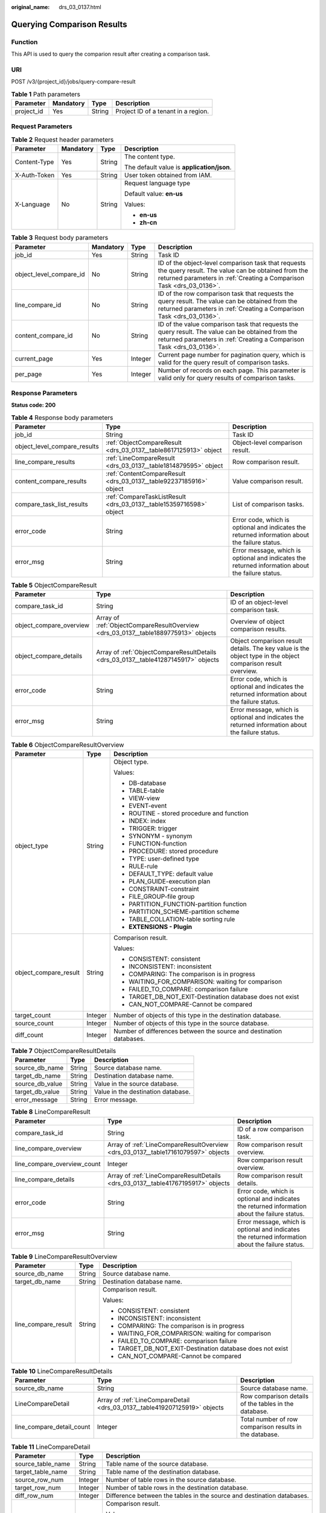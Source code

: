 :original_name: drs_03_0137.html

.. _drs_03_0137:

Querying Comparison Results
===========================

Function
--------

This API is used to query the comparion result after creating a comparison task.

URI
---

POST /v3/{project_id}/jobs/query-compare-result

.. table:: **Table 1** Path parameters

   ========== ========= ====== ===================================
   Parameter  Mandatory Type   Description
   ========== ========= ====== ===================================
   project_id Yes       String Project ID of a tenant in a region.
   ========== ========= ====== ===================================

Request Parameters
------------------

.. table:: **Table 2** Request header parameters

   +-----------------+-----------------+-----------------+--------------------------------------------+
   | Parameter       | Mandatory       | Type            | Description                                |
   +=================+=================+=================+============================================+
   | Content-Type    | Yes             | String          | The content type.                          |
   |                 |                 |                 |                                            |
   |                 |                 |                 | The default value is **application/json**. |
   +-----------------+-----------------+-----------------+--------------------------------------------+
   | X-Auth-Token    | Yes             | String          | User token obtained from IAM.              |
   +-----------------+-----------------+-----------------+--------------------------------------------+
   | X-Language      | No              | String          | Request language type                      |
   |                 |                 |                 |                                            |
   |                 |                 |                 | Default value: **en-us**                   |
   |                 |                 |                 |                                            |
   |                 |                 |                 | Values:                                    |
   |                 |                 |                 |                                            |
   |                 |                 |                 | -  **en-us**                               |
   |                 |                 |                 | -  **zh-cn**                               |
   +-----------------+-----------------+-----------------+--------------------------------------------+

.. table:: **Table 3** Request body parameters

   +-------------------------+-----------+---------+-----------------------------------------------------------------------------------------------------------------------------------------------------------------------------------+
   | Parameter               | Mandatory | Type    | Description                                                                                                                                                                       |
   +=========================+===========+=========+===================================================================================================================================================================================+
   | job_id                  | Yes       | String  | Task ID                                                                                                                                                                           |
   +-------------------------+-----------+---------+-----------------------------------------------------------------------------------------------------------------------------------------------------------------------------------+
   | object_level_compare_id | No        | String  | ID of the object-level comparison task that requests the query result. The value can be obtained from the returned parameters in :ref:`Creating a Comparison Task <drs_03_0136>`. |
   +-------------------------+-----------+---------+-----------------------------------------------------------------------------------------------------------------------------------------------------------------------------------+
   | line_compare_id         | No        | String  | ID of the row comparison task that requests the query result. The value can be obtained from the returned parameters in :ref:`Creating a Comparison Task <drs_03_0136>`.          |
   +-------------------------+-----------+---------+-----------------------------------------------------------------------------------------------------------------------------------------------------------------------------------+
   | content_compare_id      | No        | String  | ID of the value comparison task that requests the query result. The value can be obtained from the returned parameters in :ref:`Creating a Comparison Task <drs_03_0136>`.        |
   +-------------------------+-----------+---------+-----------------------------------------------------------------------------------------------------------------------------------------------------------------------------------+
   | current_page            | Yes       | Integer | Current page number for pagination query, which is valid for the query result of comparison tasks.                                                                                |
   +-------------------------+-----------+---------+-----------------------------------------------------------------------------------------------------------------------------------------------------------------------------------+
   | per_page                | Yes       | Integer | Number of records on each page. This parameter is valid only for query results of comparison tasks.                                                                               |
   +-------------------------+-----------+---------+-----------------------------------------------------------------------------------------------------------------------------------------------------------------------------------+

Response Parameters
-------------------

**Status code: 200**

.. table:: **Table 4** Response body parameters

   +------------------------------+---------------------------------------------------------------------+---------------------------------------------------------------------------------------------------+
   | Parameter                    | Type                                                                | Description                                                                                       |
   +==============================+=====================================================================+===================================================================================================+
   | job_id                       | String                                                              | Task ID                                                                                           |
   +------------------------------+---------------------------------------------------------------------+---------------------------------------------------------------------------------------------------+
   | object_level_compare_results | :ref:`ObjectCompareResult <drs_03_0137__table8617125913>` object    | Object-level comparison result.                                                                   |
   +------------------------------+---------------------------------------------------------------------+---------------------------------------------------------------------------------------------------+
   | line_compare_results         | :ref:`LineCompareResult <drs_03_0137__table1814879595>` object      | Row comparison result.                                                                            |
   +------------------------------+---------------------------------------------------------------------+---------------------------------------------------------------------------------------------------+
   | content_compare_results      | :ref:`ContentCompareResult <drs_03_0137__table92237185916>` object  | Value comparison result.                                                                          |
   +------------------------------+---------------------------------------------------------------------+---------------------------------------------------------------------------------------------------+
   | compare_task_list_results    | :ref:`CompareTaskListResult <drs_03_0137__table15359716598>` object | List of comparison tasks.                                                                         |
   +------------------------------+---------------------------------------------------------------------+---------------------------------------------------------------------------------------------------+
   | error_code                   | String                                                              | Error code, which is optional and indicates the returned information about the failure status.    |
   +------------------------------+---------------------------------------------------------------------+---------------------------------------------------------------------------------------------------+
   | error_msg                    | String                                                              | Error message, which is optional and indicates the returned information about the failure status. |
   +------------------------------+---------------------------------------------------------------------+---------------------------------------------------------------------------------------------------+

.. _drs_03_0137__table8617125913:

.. table:: **Table 5** ObjectCompareResult

   +-------------------------+------------------------------------------------------------------------------------+--------------------------------------------------------------------------------------------------------------+
   | Parameter               | Type                                                                               | Description                                                                                                  |
   +=========================+====================================================================================+==============================================================================================================+
   | compare_task_id         | String                                                                             | ID of an object-level comparison task.                                                                       |
   +-------------------------+------------------------------------------------------------------------------------+--------------------------------------------------------------------------------------------------------------+
   | object_compare_overview | Array of :ref:`ObjectCompareResultOverview <drs_03_0137__table1889775913>` objects | Overview of object comparison results.                                                                       |
   +-------------------------+------------------------------------------------------------------------------------+--------------------------------------------------------------------------------------------------------------+
   | object_compare_details  | Array of :ref:`ObjectCompareResultDetails <drs_03_0137__table41287145917>` objects | Object comparison result details. The key value is the object type in the object comparison result overview. |
   +-------------------------+------------------------------------------------------------------------------------+--------------------------------------------------------------------------------------------------------------+
   | error_code              | String                                                                             | Error code, which is optional and indicates the returned information about the failure status.               |
   +-------------------------+------------------------------------------------------------------------------------+--------------------------------------------------------------------------------------------------------------+
   | error_msg               | String                                                                             | Error message, which is optional and indicates the returned information about the failure status.            |
   +-------------------------+------------------------------------------------------------------------------------+--------------------------------------------------------------------------------------------------------------+

.. _drs_03_0137__table1889775913:

.. table:: **Table 6** ObjectCompareResultOverview

   +-----------------------+-----------------------+---------------------------------------------------------------------+
   | Parameter             | Type                  | Description                                                         |
   +=======================+=======================+=====================================================================+
   | object_type           | String                | Object type.                                                        |
   |                       |                       |                                                                     |
   |                       |                       | Values:                                                             |
   |                       |                       |                                                                     |
   |                       |                       | -  DB-database                                                      |
   |                       |                       | -  TABLE-table                                                      |
   |                       |                       | -  VIEW-view                                                        |
   |                       |                       | -  EVENT-event                                                      |
   |                       |                       | -  ROUTINE - stored procedure and function                          |
   |                       |                       | -  INDEX: index                                                     |
   |                       |                       | -  TRIGGER: trigger                                                 |
   |                       |                       | -  SYNONYM - synonym                                                |
   |                       |                       | -  FUNCTION-function                                                |
   |                       |                       | -  PROCEDURE: stored procedure                                      |
   |                       |                       | -  TYPE: user-defined type                                          |
   |                       |                       | -  RULE-rule                                                        |
   |                       |                       | -  DEFAULT_TYPE: default value                                      |
   |                       |                       | -  PLAN_GUIDE-execution plan                                        |
   |                       |                       | -  CONSTRAINT-constraint                                            |
   |                       |                       | -  FILE_GROUP-file group                                            |
   |                       |                       | -  PARTITION_FUNCTION-partition function                            |
   |                       |                       | -  PARTITION_SCHEME-partition scheme                                |
   |                       |                       | -  TABLE_COLLATION-table sorting rule                               |
   |                       |                       | -  **EXTENSIONS - Plugin**                                          |
   +-----------------------+-----------------------+---------------------------------------------------------------------+
   | object_compare_result | String                | Comparison result.                                                  |
   |                       |                       |                                                                     |
   |                       |                       | Values:                                                             |
   |                       |                       |                                                                     |
   |                       |                       | -  CONSISTENT: consistent                                           |
   |                       |                       | -  INCONSISTENT: inconsistent                                       |
   |                       |                       | -  COMPARING: The comparison is in progress                         |
   |                       |                       | -  WAITING_FOR_COMPARISON: waiting for comparison                   |
   |                       |                       | -  FAILED_TO_COMPARE: comparison failure                            |
   |                       |                       | -  TARGET_DB_NOT_EXIT-Destination database does not exist           |
   |                       |                       | -  CAN_NOT_COMPARE-Cannot be compared                               |
   +-----------------------+-----------------------+---------------------------------------------------------------------+
   | target_count          | Integer               | Number of objects of this type in the destination database.         |
   +-----------------------+-----------------------+---------------------------------------------------------------------+
   | source_count          | Integer               | Number of objects of this type in the source database.              |
   +-----------------------+-----------------------+---------------------------------------------------------------------+
   | diff_count            | Integer               | Number of differences between the source and destination databases. |
   +-----------------------+-----------------------+---------------------------------------------------------------------+

.. _drs_03_0137__table41287145917:

.. table:: **Table 7** ObjectCompareResultDetails

   =============== ====== ==================================
   Parameter       Type   Description
   =============== ====== ==================================
   source_db_name  String Source database name.
   target_db_name  String Destination database name.
   source_db_value String Value in the source database.
   target_db_value String Value in the destination database.
   error_message   String Error message.
   =============== ====== ==================================

.. _drs_03_0137__table1814879595:

.. table:: **Table 8** LineCompareResult

   +-----------------------------+-----------------------------------------------------------------------------------+---------------------------------------------------------------------------------------------------+
   | Parameter                   | Type                                                                              | Description                                                                                       |
   +=============================+===================================================================================+===================================================================================================+
   | compare_task_id             | String                                                                            | ID of a row comparison task.                                                                      |
   +-----------------------------+-----------------------------------------------------------------------------------+---------------------------------------------------------------------------------------------------+
   | line_compare_overview       | Array of :ref:`LineCompareResultOverview <drs_03_0137__table17161079597>` objects | Row comparison result overview.                                                                   |
   +-----------------------------+-----------------------------------------------------------------------------------+---------------------------------------------------------------------------------------------------+
   | line_compare_overview_count | Integer                                                                           | Row comparison result overview.                                                                   |
   +-----------------------------+-----------------------------------------------------------------------------------+---------------------------------------------------------------------------------------------------+
   | line_compare_details        | Array of :ref:`LineCompareResultDetails <drs_03_0137__table41767195917>` objects  | Row comparison result details.                                                                    |
   +-----------------------------+-----------------------------------------------------------------------------------+---------------------------------------------------------------------------------------------------+
   | error_code                  | String                                                                            | Error code, which is optional and indicates the returned information about the failure status.    |
   +-----------------------------+-----------------------------------------------------------------------------------+---------------------------------------------------------------------------------------------------+
   | error_msg                   | String                                                                            | Error message, which is optional and indicates the returned information about the failure status. |
   +-----------------------------+-----------------------------------------------------------------------------------+---------------------------------------------------------------------------------------------------+

.. _drs_03_0137__table17161079597:

.. table:: **Table 9** LineCompareResultOverview

   +-----------------------+-----------------------+-----------------------------------------------------------+
   | Parameter             | Type                  | Description                                               |
   +=======================+=======================+===========================================================+
   | source_db_name        | String                | Source database name.                                     |
   +-----------------------+-----------------------+-----------------------------------------------------------+
   | target_db_name        | String                | Destination database name.                                |
   +-----------------------+-----------------------+-----------------------------------------------------------+
   | line_compare_result   | String                | Comparison result.                                        |
   |                       |                       |                                                           |
   |                       |                       | Values:                                                   |
   |                       |                       |                                                           |
   |                       |                       | -  CONSISTENT: consistent                                 |
   |                       |                       | -  INCONSISTENT: inconsistent                             |
   |                       |                       | -  COMPARING: The comparison is in progress               |
   |                       |                       | -  WAITING_FOR_COMPARISON: waiting for comparison         |
   |                       |                       | -  FAILED_TO_COMPARE: comparison failure                  |
   |                       |                       | -  TARGET_DB_NOT_EXIT-Destination database does not exist |
   |                       |                       | -  CAN_NOT_COMPARE-Cannot be compared                     |
   +-----------------------+-----------------------+-----------------------------------------------------------+

.. _drs_03_0137__table41767195917:

.. table:: **Table 10** LineCompareResultDetails

   +---------------------------+----------------------------------------------------------------------------+---------------------------------------------------------+
   | Parameter                 | Type                                                                       | Description                                             |
   +===========================+============================================================================+=========================================================+
   | source_db_name            | String                                                                     | Source database name.                                   |
   +---------------------------+----------------------------------------------------------------------------+---------------------------------------------------------+
   | LineCompareDetail         | Array of :ref:`LineCompareDetail <drs_03_0137__table419207125919>` objects | Row comparison details of the tables in the database.   |
   +---------------------------+----------------------------------------------------------------------------+---------------------------------------------------------+
   | line_compare_detail_count | Integer                                                                    | Total number of row comparison results in the database. |
   +---------------------------+----------------------------------------------------------------------------+---------------------------------------------------------+

.. _drs_03_0137__table419207125919:

.. table:: **Table 11** LineCompareDetail

   +-----------------------+-----------------------+------------------------------------------------------------------------+
   | Parameter             | Type                  | Description                                                            |
   +=======================+=======================+========================================================================+
   | source_table_name     | String                | Table name of the source database.                                     |
   +-----------------------+-----------------------+------------------------------------------------------------------------+
   | target_table_name     | String                | Table name of the destination database.                                |
   +-----------------------+-----------------------+------------------------------------------------------------------------+
   | source_row_num        | Integer               | Number of table rows in the source database.                           |
   +-----------------------+-----------------------+------------------------------------------------------------------------+
   | target_row_num        | Integer               | Number of table rows in the destination database.                      |
   +-----------------------+-----------------------+------------------------------------------------------------------------+
   | diff_row_num          | Integer               | Difference between the tables in the source and destination databases. |
   +-----------------------+-----------------------+------------------------------------------------------------------------+
   | line_compare_result   | String                | Comparison result.                                                     |
   |                       |                       |                                                                        |
   |                       |                       | Values:                                                                |
   |                       |                       |                                                                        |
   |                       |                       | -  CONSISTENT: consistent                                              |
   |                       |                       | -  INCONSISTENT: inconsistent                                          |
   |                       |                       | -  COMPARING: The comparison is in progress                            |
   |                       |                       | -  WAITING_FOR_COMPARISON: waiting for comparison                      |
   |                       |                       | -  FAILED_TO_COMPARE: comparison failure                               |
   |                       |                       | -  TARGET_DB_NOT_EXIT-Destination database does not exist              |
   |                       |                       | -  CAN_NOT_COMPARE-Cannot be compared                                  |
   +-----------------------+-----------------------+------------------------------------------------------------------------+
   | message               | String                | Additional information.                                                |
   +-----------------------+-----------------------+------------------------------------------------------------------------+

.. _drs_03_0137__table92237185916:

.. table:: **Table 12** ContentCompareResult

   +--------------------------------+---------------------------------------------------------------------------------------+---------------------------------------------------------------------------------------------------+
   | Parameter                      | Type                                                                                  | Description                                                                                       |
   +================================+=======================================================================================+===================================================================================================+
   | compare_task_id                | String                                                                                | ID of a value comparison task.                                                                    |
   +--------------------------------+---------------------------------------------------------------------------------------+---------------------------------------------------------------------------------------------------+
   | content_compare_overview       | Array of :ref:`ContentCompareResultOverview <drs_03_0137__table724147165912>` objects | Content comparison result overview.                                                               |
   +--------------------------------+---------------------------------------------------------------------------------------+---------------------------------------------------------------------------------------------------+
   | content_compare_overview_count | Integer                                                                               | Total number of value comparison results.                                                         |
   +--------------------------------+---------------------------------------------------------------------------------------+---------------------------------------------------------------------------------------------------+
   | content_compare_details        | Array of :ref:`ContentCompareResultDetails <drs_03_0137__table1326167195917>` objects | Value comparison result details.                                                                  |
   +--------------------------------+---------------------------------------------------------------------------------------+---------------------------------------------------------------------------------------------------+
   | content_compare_diffs          | Array of :ref:`ContentCompareResultDiffs <drs_03_0137__table932077598>` objects       | The value comparison results are different.                                                       |
   +--------------------------------+---------------------------------------------------------------------------------------+---------------------------------------------------------------------------------------------------+
   | error_code                     | String                                                                                | Error code, which is optional and indicates the returned information about the failure status.    |
   +--------------------------------+---------------------------------------------------------------------------------------+---------------------------------------------------------------------------------------------------+
   | error_msg                      | String                                                                                | Error message, which is optional and indicates the returned information about the failure status. |
   +--------------------------------+---------------------------------------------------------------------------------------+---------------------------------------------------------------------------------------------------+

.. _drs_03_0137__table724147165912:

.. table:: **Table 13** ContentCompareResultOverview

   +------------------------+-----------------------+-----------------------------------------------------------+
   | Parameter              | Type                  | Description                                               |
   +========================+=======================+===========================================================+
   | source_db_name         | String                | Source database name.                                     |
   +------------------------+-----------------------+-----------------------------------------------------------+
   | target_db_name         | String                | Destination database name.                                |
   +------------------------+-----------------------+-----------------------------------------------------------+
   | content_compare_result | String                | Comparison result.                                        |
   |                        |                       |                                                           |
   |                        |                       | Values:                                                   |
   |                        |                       |                                                           |
   |                        |                       | -  CONSISTENT: consistent                                 |
   |                        |                       | -  INCONSISTENT: inconsistent                             |
   |                        |                       | -  COMPARING: The comparison is in progress               |
   |                        |                       | -  WAITING_FOR_COMPARISON: waiting for comparison         |
   |                        |                       | -  FAILED_TO_COMPARE: comparison failure                  |
   |                        |                       | -  TARGET_DB_NOT_EXIT-Destination database does not exist |
   |                        |                       | -  CAN_NOT_COMPARE-Cannot be compared                     |
   +------------------------+-----------------------+-----------------------------------------------------------+

.. _drs_03_0137__table1326167195917:

.. table:: **Table 14** ContentCompareResultDetails

   +--------------------------------+------------------------------------------------------------------------------+--------------------------------------------------------------------------------------+
   | Parameter                      | Type                                                                         | Description                                                                          |
   +================================+==============================================================================+======================================================================================+
   | source_db_name                 | String                                                                       | Source database name.                                                                |
   +--------------------------------+------------------------------------------------------------------------------+--------------------------------------------------------------------------------------+
   | content_compare_detail         | Array of :ref:`ContentCompareDetail <drs_03_0137__table15281771597>` objects | Value comparison details of the tables in the database.                              |
   +--------------------------------+------------------------------------------------------------------------------+--------------------------------------------------------------------------------------+
   | content_compare_detail_count   | Integer                                                                      | Total number of value comparison results.                                            |
   +--------------------------------+------------------------------------------------------------------------------+--------------------------------------------------------------------------------------+
   | content_uncompare_detail       | Array of :ref:`ContentCompareDetail <drs_03_0137__table15281771597>` objects | Value comparison details of tables in the database (tables that cannot be compared). |
   +--------------------------------+------------------------------------------------------------------------------+--------------------------------------------------------------------------------------+
   | content_uncompare_detail_count | Integer                                                                      | Total number of value comparison results (tables that cannot be compared).           |
   +--------------------------------+------------------------------------------------------------------------------+--------------------------------------------------------------------------------------+

.. _drs_03_0137__table15281771597:

.. table:: **Table 15** ContentCompareDetail

   +------------------------+-----------------------+------------------------------------------------------------------------+
   | Parameter              | Type                  | Description                                                            |
   +========================+=======================+========================================================================+
   | source_db_name         | String                | Source database name.                                                  |
   +------------------------+-----------------------+------------------------------------------------------------------------+
   | target_db_name         | String                | Destination database name.                                             |
   +------------------------+-----------------------+------------------------------------------------------------------------+
   | source_table_name      | String                | Source database name.                                                  |
   +------------------------+-----------------------+------------------------------------------------------------------------+
   | target_table_name      | String                | Name of a table in the destination database.                           |
   +------------------------+-----------------------+------------------------------------------------------------------------+
   | source_row_num         | Integer               | Number of rows in the table of the source database.                    |
   +------------------------+-----------------------+------------------------------------------------------------------------+
   | target_row_num         | Integer               | Number of rows in the table of the destination database.               |
   +------------------------+-----------------------+------------------------------------------------------------------------+
   | diff_row_num           | Integer               | Difference between the tables in the source and destination databases. |
   +------------------------+-----------------------+------------------------------------------------------------------------+
   | line_compare_result    | String                | Row comparison result.                                                 |
   |                        |                       |                                                                        |
   |                        |                       | Values:                                                                |
   |                        |                       |                                                                        |
   |                        |                       | -  CONSISTENT: consistent                                              |
   |                        |                       | -  INCONSISTENT: inconsistent                                          |
   |                        |                       | -  COMPARING: The comparison is in progress                            |
   |                        |                       | -  WAITING_FOR_COMPARISON: waiting for comparison                      |
   |                        |                       | -  FAILED_TO_COMPARE: comparison failure                               |
   |                        |                       | -  TARGET_DB_NOT_EXIT-Destination database does not exist              |
   |                        |                       | -  CAN_NOT_COMPARE-Cannot be compared                                  |
   +------------------------+-----------------------+------------------------------------------------------------------------+
   | content_compare_result | String                | Value comparison result.                                               |
   |                        |                       |                                                                        |
   |                        |                       | Values:                                                                |
   |                        |                       |                                                                        |
   |                        |                       | -  CONSISTENT: consistent                                              |
   |                        |                       | -  INCONSISTENT: inconsistent                                          |
   |                        |                       | -  COMPARING: The comparison is in progress                            |
   |                        |                       | -  WAITING_FOR_COMPARISON: waiting for comparison                      |
   |                        |                       | -  FAILED_TO_COMPARE: comparison failure                               |
   |                        |                       | -  TARGET_DB_NOT_EXIT-Destination database does not exist              |
   |                        |                       | -  CAN_NOT_COMPARE-Cannot be compared                                  |
   +------------------------+-----------------------+------------------------------------------------------------------------+
   | message                | String                | Provides additional information.                                       |
   +------------------------+-----------------------+------------------------------------------------------------------------+

.. _drs_03_0137__table932077598:

.. table:: **Table 16** ContentCompareResultDiffs

   +----------------------------+-----------------------------------------------------------------------------+-------------------------------------------------------------+
   | Parameter                  | Type                                                                        | Description                                                 |
   +============================+=============================================================================+=============================================================+
   | source_db_name             | String                                                                      | Source database name.                                       |
   +----------------------------+-----------------------------------------------------------------------------+-------------------------------------------------------------+
   | source_table_name          | String                                                                      | Table name of the source database.                          |
   +----------------------------+-----------------------------------------------------------------------------+-------------------------------------------------------------+
   | ContentCompareDiff         | Array of :ref:`ContentCompareDiff <drs_03_0137__table153497175915>` objects | The value comparison results are different.                 |
   +----------------------------+-----------------------------------------------------------------------------+-------------------------------------------------------------+
   | content_compare_diff_count | Integer                                                                     | Total number of differences in the value comparison result. |
   +----------------------------+-----------------------------------------------------------------------------+-------------------------------------------------------------+

.. _drs_03_0137__table153497175915:

.. table:: **Table 17** ContentCompareDiff

   +-------------------+------------------+-------------------------------------------------------+
   | Parameter         | Type             | Description                                           |
   +===================+==================+=======================================================+
   | target_select_sql | String           | Query the SQL statements of the destination database. |
   +-------------------+------------------+-------------------------------------------------------+
   | source_select_sql | String           | Query the SQL statements of the source database.      |
   +-------------------+------------------+-------------------------------------------------------+
   | source_key_value  | Array of strings | Key value list of the source database.                |
   +-------------------+------------------+-------------------------------------------------------+
   | target_key_value  | Array of strings | Key value list of the destination database.           |
   +-------------------+------------------+-------------------------------------------------------+

.. _drs_03_0137__table15359716598:

.. table:: **Table 18** CompareTaskListResult

   +-------------------------+-----------------------------------------------------------------------+---------------------------------------------------------------------------------------------------+
   | Parameter               | Type                                                                  | Description                                                                                       |
   +=========================+=======================================================================+===================================================================================================+
   | compare_task_list       | Array of :ref:`CompareTaskList <drs_03_0137__table236675593>` objects | List of comparison tasks.                                                                         |
   +-------------------------+-----------------------------------------------------------------------+---------------------------------------------------------------------------------------------------+
   | compare_task_list_count | Integer                                                               | Total number of comparison tasks.                                                                 |
   +-------------------------+-----------------------------------------------------------------------+---------------------------------------------------------------------------------------------------+
   | error_msg               | String                                                                | Error message, which is optional and indicates the returned information about the failure status. |
   +-------------------------+-----------------------------------------------------------------------+---------------------------------------------------------------------------------------------------+
   | error_code              | String                                                                | Error code, which is optional and indicates the returned information about the failure status.    |
   +-------------------------+-----------------------------------------------------------------------+---------------------------------------------------------------------------------------------------+

.. _drs_03_0137__table236675593:

.. table:: **Table 19** CompareTaskList

   +-----------------------+-----------------------+----------------------------------------------------------+
   | Parameter             | Type                  | Description                                              |
   +=======================+=======================+==========================================================+
   | compare_task_id       | String                | ID of a comparison task.                                 |
   +-----------------------+-----------------------+----------------------------------------------------------+
   | compare_type          | String                | Type of a comparison task.                               |
   +-----------------------+-----------------------+----------------------------------------------------------+
   | compare_task_status   | String                | Status of a comparison task.                             |
   |                       |                       |                                                          |
   |                       |                       | Values:                                                  |
   |                       |                       |                                                          |
   |                       |                       | -  **RUNNING**: The instance is running.                 |
   |                       |                       | -  **WAITING_FOR_RUNNING**: waiting to be started        |
   |                       |                       | -  **SUCCESSFUL**: complete                              |
   |                       |                       | -  **FAILED**: The migration task failed.                |
   |                       |                       | -  **CANCELLED**: canceled                               |
   |                       |                       | -  **TIMEOUT_INTERRUPT**: timeout interrupt              |
   |                       |                       | -  **FULL_DOING**: Full verification is in progress      |
   |                       |                       | -  **INCRE_DOING**: incremental verification in progress |
   +-----------------------+-----------------------+----------------------------------------------------------+
   | create_time           | String                | Comparison start time                                    |
   +-----------------------+-----------------------+----------------------------------------------------------+
   | end_time              | String                | Comparison end time                                      |
   +-----------------------+-----------------------+----------------------------------------------------------+

Example Request
---------------

Request for querying the comparison result:

.. code-block::

   https://{Endpoint}/v3/054ba152d480d55b2f5dc0069e7ddef0/jobs/query-compare-result

.. code-block::

   {
     "job_id" : "94800607-3cd8-4f7d-a340-63a10f8jb502",
     "object_level_compare_id" : "dc1683d9-bdf2-4be9-967f-6ef0953369bc",
     "line_compare_id" : "d45d569d-0a80-4cef-a412-da2a3bcdc9b7",
     "content_compare_id" : "79e206e6-13eb-4556-8cd5-c994c9cbd4e6",
     "current_page" : 1,
     "per_page" : 2
   }

Example Response
----------------

**Status code: 200**

OK

.. code-block::

   {
     "job_id" : "c6e65e6a-de99-4112-9697-7c1923ajb201",
     "object_level_compare_results" : {
       "compare_task_id" : "dc1683d9-bdf2-4be9-967f-6ef0953369bc",
       "object_compare_overview" : [ {
         "object_type" : "DB",
         "object_compare_result" : "CONSISTENT",
         "source_count" : 1,
         "target_count" : 1,
         "diff_count" : 0
       }, {
         "object_type" : "INDEX",
         "object_compare_result" : "CONSISTENT",
         "source_count" : 12,
         "target_count" : 12,
         "diff_count" : 0
       }, {
         "object_type" : "TABLE",
         "object_compare_result" : "CONSISTENT",
         "source_count" : 6,
         "target_count" : 6,
         "diff_count" : 0
       } ],
       "object_compare_details" : {
         "TABLE" : [ {
           "source_db_name" : "may_5",
           "target_db_name" : "may_5",
           "source_db_value" : "add_table_name_0",
           "target_db_value" : "add_table_name_0"
         }, {
           "source_db_name" : "may_5",
           "target_db_name" : "may_5",
           "source_db_value" : "table_name_3",
           "target_db_value" : "table_name_3"
         } ],
         "INDEX" : [ {
           "source_db_name" : "may_5",
           "target_db_name" : "may_5",
           "source_db_value" : "`add_table_name_0`.`PRIMARY`",
           "target_db_value" : "`add_table_name_0`.`PRIMARY`"
         }, {
           "source_db_name" : "may_5",
           "target_db_name" : "may_5",
           "source_db_value" : "`add_table_name_0`.`bak0`",
           "target_db_value" : "`add_table_name_0`.`bak0`"
         } ],
         "DB" : [ {
           "source_db_name" : "may_5",
           "target_db_name" : "may_5",
           "source_db_value" : "may_5",
           "target_db_value" : "may_5"
         } ]
       }
     },
     "line_compare_results" : {
       "compare_task_id" : "d45d569d-0a80-4cef-a412-da2a3bcdc9b7",
       "line_compare_overview" : [ {
         "source_db_name" : "may_5",
         "target_db_name" : "may_5",
         "line_compare_result" : "INCONSISTENT"
       } ],
       "line_compare_overview_count" : 1,
       "line_compare_details" : [ {
         "source_db_name" : "may_5",
         "line_compare_detail" : [ {
           "source_table_name" : "table_name_0",
           "source_row_num" : 0,
           "target_table_name" : "table_name_0",
           "target_row_num" : 1,
           "diff_row_num" : 1,
           "line_compare_result" : "INCONSISTENT"
         }, {
           "source_table_name" : "table_name_1",
           "source_row_num" : 0,
           "target_table_name" : "table_name_1",
           "target_row_num" : 0,
           "diff_row_num" : 0,
           "line_compare_result" : "CONSISTENT"
         } ],
         "line_compare_detail_count" : 2
       } ]
     },
     "content_compare_results" : {
       "compare_task_id" : "79e206e6-13eb-4556-8cd5-c994c9cbd4e6",
       "content_compare_overview" : [ {
         "source_db_name" : "may_5",
         "target_db_name" : "may_5",
         "content_compare_result" : "INCONSISTENT"
       } ],
       "content_compare_overview_count" : 1,
       "content_compare_details" : [ {
         "source_db_name" : "may_5",
         "content_compare_detail" : [ {
           "source_db_name" : "may_5",
           "target_db_name" : "may_5",
           "source_table_name" : "table_name_0",
           "target_table_name" : "table_name_0",
           "source_row_num" : 0,
           "target_row_num" : 1,
           "diff_row_num" : 1,
           "line_compare_result" : "INCONSISTENT",
           "content_compare_result" : "INCONSISTENT"
         }, {
           "source_db_name" : "may_5",
           "target_db_name" : "may_5",
           "source_table_name" : "table_name_1",
           "target_table_name" : "table_name_1",
           "source_row_num" : 0,
           "target_row_num" : 0,
           "diff_row_num" : 0,
           "line_compare_result" : "CONSISTENT",
           "content_compare_result" : "CONSISTENT"
         } ],
         "content_compare_detail_count" : 2,
         "content_uncompare_detail" : [ ],
         "content_uncompare_detail_count" : 0
       } ],
       "content_compare_diffs" : [ {
         "source_db_name" : "may_5",
         "source_table_name" : "table_name_0",
         "content_compare_diff" : [ {
           "target_key_value" : [ "5" ],
           "target_select_sql" : "select * from may_5.table_name_0 where id = 5"
         } ],
         "content_compare_diff_count" : 1
       } ]
     },
     "compare_task_list_results" : {
       "compare_task_list_count" : 8,
       "compare_task_list" : [ {
         "compare_task_id" : "08cad1f8-9de2-42fa-b8ce-6c36daf730f6",
         "compare_type" : "contents",
         "compare_task_status" : "SUCCESSFUL",
         "create_time" : "1607766111833",
         "end_time" : "1607766310812"
       }, {
         "compare_task_id" : "dc1683d9-bdf2-4be9-967f-6ef0953369bc",
         "compare_type" : "object_comparison",
         "compare_task_status" : "SUCCESSFUL",
         "create_time" : "1607766110535",
         "end_time" : "1607766127373"
       } ]
     }
   }

Status Code
-----------

=========== ===========
Status Code Description
=========== ===========
200         OK
400         Bad Request
=========== ===========

Error Code
----------

For details, see :ref:`Error Code <drs_05_0004>`.
